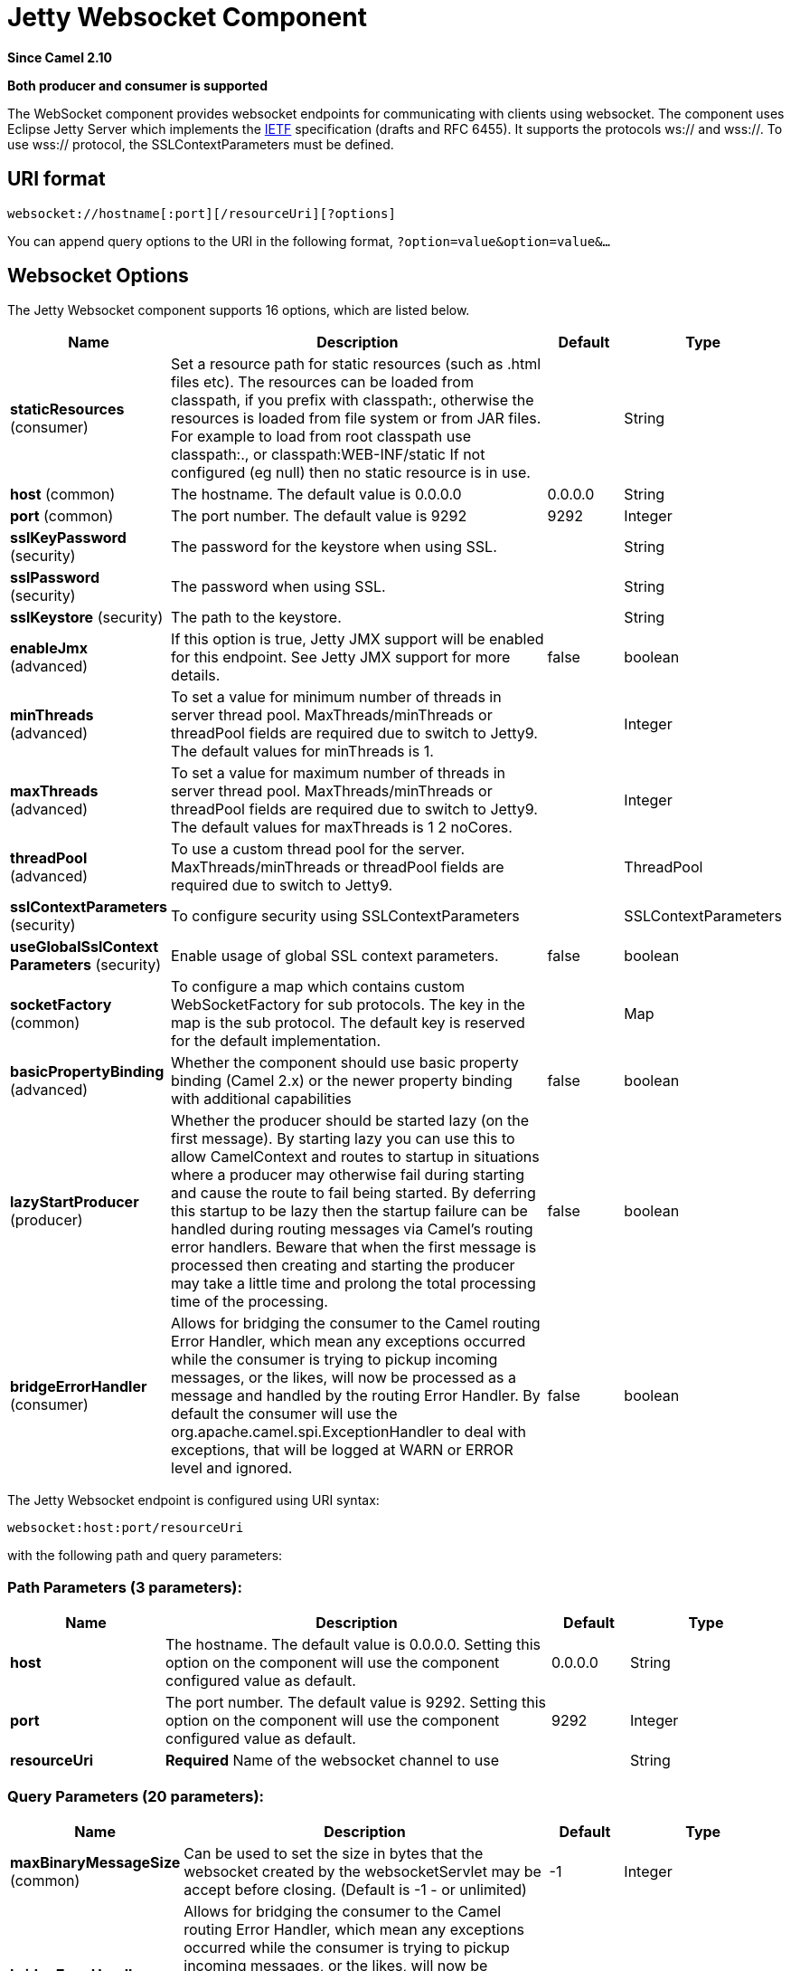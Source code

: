 [[websocket-component]]
= Jetty Websocket Component

*Since Camel 2.10*

// HEADER START
*Both producer and consumer is supported*
// HEADER END

The WebSocket component provides websocket
endpoints for communicating with clients using
websocket. The component uses Eclipse Jetty Server which implements the
http://tools.ietf.org/html/rfc6455[IETF] specification (drafts and RFC
6455). It supports the protocols ws:// and wss://. To use wss://
protocol, the SSLContextParameters must be defined.

== URI format

[source,java]
---------------------------------------------------
websocket://hostname[:port][/resourceUri][?options]
---------------------------------------------------

You can append query options to the URI in the following format,
`?option=value&option=value&...`

== Websocket Options






// component options: START
The Jetty Websocket component supports 16 options, which are listed below.



[width="100%",cols="2,5,^1,2",options="header"]
|===
| Name | Description | Default | Type
| *staticResources* (consumer) | Set a resource path for static resources (such as .html files etc). The resources can be loaded from classpath, if you prefix with classpath:, otherwise the resources is loaded from file system or from JAR files. For example to load from root classpath use classpath:., or classpath:WEB-INF/static If not configured (eg null) then no static resource is in use. |  | String
| *host* (common) | The hostname. The default value is 0.0.0.0 | 0.0.0.0 | String
| *port* (common) | The port number. The default value is 9292 | 9292 | Integer
| *sslKeyPassword* (security) | The password for the keystore when using SSL. |  | String
| *sslPassword* (security) | The password when using SSL. |  | String
| *sslKeystore* (security) | The path to the keystore. |  | String
| *enableJmx* (advanced) | If this option is true, Jetty JMX support will be enabled for this endpoint. See Jetty JMX support for more details. | false | boolean
| *minThreads* (advanced) | To set a value for minimum number of threads in server thread pool. MaxThreads/minThreads or threadPool fields are required due to switch to Jetty9. The default values for minThreads is 1. |  | Integer
| *maxThreads* (advanced) | To set a value for maximum number of threads in server thread pool. MaxThreads/minThreads or threadPool fields are required due to switch to Jetty9. The default values for maxThreads is 1 2 noCores. |  | Integer
| *threadPool* (advanced) | To use a custom thread pool for the server. MaxThreads/minThreads or threadPool fields are required due to switch to Jetty9. |  | ThreadPool
| *sslContextParameters* (security) | To configure security using SSLContextParameters |  | SSLContextParameters
| *useGlobalSslContext Parameters* (security) | Enable usage of global SSL context parameters. | false | boolean
| *socketFactory* (common) | To configure a map which contains custom WebSocketFactory for sub protocols. The key in the map is the sub protocol. The default key is reserved for the default implementation. |  | Map
| *basicPropertyBinding* (advanced) | Whether the component should use basic property binding (Camel 2.x) or the newer property binding with additional capabilities | false | boolean
| *lazyStartProducer* (producer) | Whether the producer should be started lazy (on the first message). By starting lazy you can use this to allow CamelContext and routes to startup in situations where a producer may otherwise fail during starting and cause the route to fail being started. By deferring this startup to be lazy then the startup failure can be handled during routing messages via Camel's routing error handlers. Beware that when the first message is processed then creating and starting the producer may take a little time and prolong the total processing time of the processing. | false | boolean
| *bridgeErrorHandler* (consumer) | Allows for bridging the consumer to the Camel routing Error Handler, which mean any exceptions occurred while the consumer is trying to pickup incoming messages, or the likes, will now be processed as a message and handled by the routing Error Handler. By default the consumer will use the org.apache.camel.spi.ExceptionHandler to deal with exceptions, that will be logged at WARN or ERROR level and ignored. | false | boolean
|===
// component options: END










// endpoint options: START
The Jetty Websocket endpoint is configured using URI syntax:

----
websocket:host:port/resourceUri
----

with the following path and query parameters:

=== Path Parameters (3 parameters):


[width="100%",cols="2,5,^1,2",options="header"]
|===
| Name | Description | Default | Type
| *host* | The hostname. The default value is 0.0.0.0. Setting this option on the component will use the component configured value as default. | 0.0.0.0 | String
| *port* | The port number. The default value is 9292. Setting this option on the component will use the component configured value as default. | 9292 | Integer
| *resourceUri* | *Required* Name of the websocket channel to use |  | String
|===


=== Query Parameters (20 parameters):


[width="100%",cols="2,5,^1,2",options="header"]
|===
| Name | Description | Default | Type
| *maxBinaryMessageSize* (common) | Can be used to set the size in bytes that the websocket created by the websocketServlet may be accept before closing. (Default is -1 - or unlimited) | -1 | Integer
| *bridgeErrorHandler* (consumer) | Allows for bridging the consumer to the Camel routing Error Handler, which mean any exceptions occurred while the consumer is trying to pickup incoming messages, or the likes, will now be processed as a message and handled by the routing Error Handler. By default the consumer will use the org.apache.camel.spi.ExceptionHandler to deal with exceptions, that will be logged at WARN or ERROR level and ignored. | false | boolean
| *sessionSupport* (consumer) | Whether to enable session support which enables HttpSession for each http request. | false | boolean
| *staticResources* (consumer) | Set a resource path for static resources (such as .html files etc). The resources can be loaded from classpath, if you prefix with classpath:, otherwise the resources is loaded from file system or from JAR files. For example to load from root classpath use classpath:., or classpath:WEB-INF/static If not configured (eg null) then no static resource is in use. |  | String
| *exceptionHandler* (consumer) | To let the consumer use a custom ExceptionHandler. Notice if the option bridgeErrorHandler is enabled then this option is not in use. By default the consumer will deal with exceptions, that will be logged at WARN or ERROR level and ignored. |  | ExceptionHandler
| *exchangePattern* (consumer) | Sets the exchange pattern when the consumer creates an exchange. |  | ExchangePattern
| *lazyStartProducer* (producer) | Whether the producer should be started lazy (on the first message). By starting lazy you can use this to allow CamelContext and routes to startup in situations where a producer may otherwise fail during starting and cause the route to fail being started. By deferring this startup to be lazy then the startup failure can be handled during routing messages via Camel's routing error handlers. Beware that when the first message is processed then creating and starting the producer may take a little time and prolong the total processing time of the processing. | false | boolean
| *sendTimeout* (producer) | Timeout in millis when sending to a websocket channel. The default timeout is 30000 (30 seconds). | 30000 | Integer
| *sendToAll* (producer) | To send to all websocket subscribers. Can be used to configure on endpoint level, instead of having to use the WebsocketConstants.SEND_TO_ALL header on the message. |  | Boolean
| *basicPropertyBinding* (advanced) | Whether the endpoint should use basic property binding (Camel 2.x) or the newer property binding with additional capabilities | false | boolean
| *bufferSize* (advanced) | Set the buffer size of the websocketServlet, which is also the max frame byte size (default 8192) | 8192 | Integer
| *maxIdleTime* (advanced) | Set the time in ms that the websocket created by the websocketServlet may be idle before closing. (default is 300000) | 300000 | Integer
| *maxTextMessageSize* (advanced) | Can be used to set the size in characters that the websocket created by the websocketServlet may be accept before closing. |  | Integer
| *minVersion* (advanced) | Can be used to set the minimum protocol version accepted for the websocketServlet. (Default 13 - the RFC6455 version) | 13 | Integer
| *synchronous* (advanced) | Sets whether synchronous processing should be strictly used, or Camel is allowed to use asynchronous processing (if supported). | false | boolean
| *allowedOrigins* (cors) | The CORS allowed origins. Use to allow all. |  | String
| *crossOriginFilterOn* (cors) | Whether to enable CORS | false | boolean
| *filterPath* (cors) | Context path for filtering CORS |  | String
| *enableJmx* (monitoring) | If this option is true, Jetty JMX support will be enabled for this endpoint. See Jetty JMX support for more details. | false | boolean
| *sslContextParameters* (security) | To configure security using SSLContextParameters |  | SSLContextParameters
|===
// endpoint options: END
// spring-boot-auto-configure options: START
== Spring Boot Auto-Configuration

When using Spring Boot make sure to use the following Maven dependency to have support for auto configuration:

[source,xml]
----
<dependency>
  <groupId>org.apache.camel.springboot</groupId>
  <artifactId>camel-websocket-starter</artifactId>
  <version>x.x.x</version>
  <!-- use the same version as your Camel core version -->
</dependency>
----


The component supports 17 options, which are listed below.



[width="100%",cols="2,5,^1,2",options="header"]
|===
| Name | Description | Default | Type
| *camel.component.websocket.basic-property-binding* | Whether the component should use basic property binding (Camel 2.x) or the newer property binding with additional capabilities | false | Boolean
| *camel.component.websocket.bridge-error-handler* | Allows for bridging the consumer to the Camel routing Error Handler, which mean any exceptions occurred while the consumer is trying to pickup incoming messages, or the likes, will now be processed as a message and handled by the routing Error Handler. By default the consumer will use the org.apache.camel.spi.ExceptionHandler to deal with exceptions, that will be logged at WARN or ERROR level and ignored. | false | Boolean
| *camel.component.websocket.enable-jmx* | If this option is true, Jetty JMX support will be enabled for this endpoint. See Jetty JMX support for more details. | false | Boolean
| *camel.component.websocket.enabled* | Enable websocket component | true | Boolean
| *camel.component.websocket.host* | The hostname. The default value is 0.0.0.0 | 0.0.0.0 | String
| *camel.component.websocket.lazy-start-producer* | Whether the producer should be started lazy (on the first message). By starting lazy you can use this to allow CamelContext and routes to startup in situations where a producer may otherwise fail during starting and cause the route to fail being started. By deferring this startup to be lazy then the startup failure can be handled during routing messages via Camel's routing error handlers. Beware that when the first message is processed then creating and starting the producer may take a little time and prolong the total processing time of the processing. | false | Boolean
| *camel.component.websocket.max-threads* | To set a value for maximum number of threads in server thread pool. MaxThreads/minThreads or threadPool fields are required due to switch to Jetty9. The default values for maxThreads is 1 2 noCores. |  | Integer
| *camel.component.websocket.min-threads* | To set a value for minimum number of threads in server thread pool. MaxThreads/minThreads or threadPool fields are required due to switch to Jetty9. The default values for minThreads is 1. |  | Integer
| *camel.component.websocket.port* | The port number. The default value is 9292 | 9292 | Integer
| *camel.component.websocket.socket-factory* | To configure a map which contains custom WebSocketFactory for sub protocols. The key in the map is the sub protocol. The default key is reserved for the default implementation. |  | Map
| *camel.component.websocket.ssl-context-parameters* | To configure security using SSLContextParameters. The option is a org.apache.camel.support.jsse.SSLContextParameters type. |  | String
| *camel.component.websocket.ssl-key-password* | The password for the keystore when using SSL. |  | String
| *camel.component.websocket.ssl-keystore* | The path to the keystore. |  | String
| *camel.component.websocket.ssl-password* | The password when using SSL. |  | String
| *camel.component.websocket.static-resources* | Set a resource path for static resources (such as .html files etc). The resources can be loaded from classpath, if you prefix with classpath:, otherwise the resources is loaded from file system or from JAR files. For example to load from root classpath use classpath:., or classpath:WEB-INF/static If not configured (eg null) then no static resource is in use. |  | String
| *camel.component.websocket.thread-pool* | To use a custom thread pool for the server. MaxThreads/minThreads or threadPool fields are required due to switch to Jetty9. The option is a org.eclipse.jetty.util.thread.ThreadPool type. |  | String
| *camel.component.websocket.use-global-ssl-context-parameters* | Enable usage of global SSL context parameters. | false | Boolean
|===
// spring-boot-auto-configure options: END




 

== Message Headers

The WebSocket component uses 2 headers to indicate to either send
messages back to a single/current client, or to all clients.

[width="100%",cols="10%,90%",options="header",]
|=======================================================================

|`WebsocketConstants.SEND_TO_ALL` |Sends the message to all clients which are currently connected. You can
use the `sendToAll` option on the endpoint instead of using this header.

|`WebsocketConstants.CONNECTION_KEY` |Sends the message to the client with the given connection key.

|`WebsocketConstants.REMOTE_ADDRESS` |Remote address of the websocket session.
|=======================================================================

== Usage

In this example we let Camel exposes a websocket server which clients
can communicate with. The websocket server uses the default host and
port, which would be `0.0.0.0:9292`. +
 The example will send back an echo of the input. To send back a
message, we need to send the transformed message to the same endpoint
`"websocket://echo"`. This is needed +
 because by default the messaging is InOnly.

This example is part of an unit test, which you can find
https://svn.apache.org/repos/asf/camel/trunk/components/camel-websocket/src/test/java/org/apache/camel/component/websocket/WebsocketRouteExampleTest.java[here].
As a client we use the xref:ahc-component.adoc[AHC] library which offers support
for web socket as well.

Here is another example where webapp resources location have been
defined to allow the Jetty Application Server to not only register the
WebSocket servlet but also to expose web resources for the browser.
Resources should be defined under the webapp directory.

[source,java]
-----------------------------------------------------------------------------------------------
from("activemq:topic:newsTopic")
   .routeId("fromJMStoWebSocket")
   .to("websocket://localhost:8443/newsTopic?sendToAll=true&staticResources=classpath:webapp");
-----------------------------------------------------------------------------------------------

== Setting up SSL for WebSocket Component

=== Using the JSSE Configuration Utility

The WebSocket component supports SSL/TLS configuration
through the xref:manual::camel-configuration-utilities.adoc[Camel JSSE
Configuration Utility].  This utility greatly decreases the amount of
component specific code you need to write and is configurable at the
endpoint and component levels.  The following examples demonstrate how
to use the utility with the Cometd component.

[[Websocket-Programmaticconfigurationofthecomponent]]
Programmatic configuration of the component

[source,java]
-----------------------------------------------------------------------------------------------
KeyStoreParameters ksp = new KeyStoreParameters();
ksp.setResource("/users/home/server/keystore.jks");
ksp.setPassword("keystorePassword");

KeyManagersParameters kmp = new KeyManagersParameters();
kmp.setKeyStore(ksp);
kmp.setKeyPassword("keyPassword");

TrustManagersParameters tmp = new TrustManagersParameters();
tmp.setKeyStore(ksp);

SSLContextParameters scp = new SSLContextParameters();
scp.setKeyManagers(kmp);
scp.setTrustManagers(tmp);

CometdComponent commetdComponent = getContext().getComponent("cometds", CometdComponent.class);
commetdComponent.setSslContextParameters(scp);
-----------------------------------------------------------------------------------------------

[[Websocket-SpringDSLbasedconfigurationofendpoint]]
Spring DSL based configuration of endpoint

[source,xml]
-------------------------------------------------------------------------------------------
...
  <camel:sslContextParameters
      id="sslContextParameters">
    <camel:keyManagers
        keyPassword="keyPassword">
      <camel:keyStore
          resource="/users/home/server/keystore.jks"
          password="keystorePassword"/>
    </camel:keyManagers>
    <camel:trustManagers>
      <camel:keyStore
          resource="/users/home/server/keystore.jks"
          password="keystorePassword"/>
    </camel:trustManagers>
  </camel:sslContextParameters>...
...
  <to uri="websocket://127.0.0.1:8443/test?sslContextParameters=#sslContextParameters"/>...
-------------------------------------------------------------------------------------------

[[Websocket-JavaDSLbasedconfigurationofendpoint]]
Java DSL based configuration of endpoint

[source,java]
----------------------------------------------------------------------------------------------------------
...
    protected RouteBuilder createRouteBuilder() throws Exception {
        return new RouteBuilder() {
            public void configure() {
                
                String uri = "websocket://127.0.0.1:8443/test?sslContextParameters=#sslContextParameters";
                
                from(uri)
                     .log(">>> Message received from WebSocket Client : ${body}")
                     .to("mock:client")
                     .loop(10)
                         .setBody().constant(">> Welcome on board!")
                         .to(uri);
...
----------------------------------------------------------------------------------------------------------

